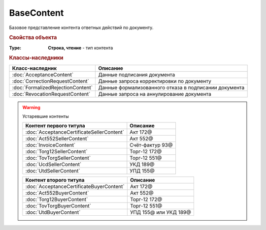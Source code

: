 BaseContent
===========

Базовое представление контента ответных действий по документу. 


.. versionadded:: 5.2.0


.. rubric:: Свойства объекта

:Type:
    **Строка, чтение** - тип контента


.. rubric:: Классы-наследники

================================= =====================================================
Класс-наследник                   Описание
================================= =====================================================
:doc:`AcceptanceContent`          Данные подписания документа
:doc:`CorrectionRequestContent`   Данные запроса корректировки по документу
:doc:`FormalizedRejectionContent` Данные формализованного отказа в подписании документа
:doc:`RevocationRequestContent`   Данные запроса на аннулирование документа
================================= =====================================================


.. warning:: Устаревшие контенты

    ========================================= =====================
    Контент первого титула                    Описание
    ========================================= =====================
    :doc:`AcceptanceCertificateSellerContent` Акт 172@
    :doc:`Act552SellerContent`                Акт 552@
    :doc:`InvoiceContent`                     Счёт-фактур 93@
    :doc:`Torg12SellerContent`                Торг-12 172@
    :doc:`TovTorgSellerContent`               Торг-12 551@
    :doc:`UcdSellerContent`                   УКД 189@
    :doc:`UtdSellerContent`                   УПД 155@
    ========================================= =====================


    ======================================== =====================
    Контент второго титула                   Описание
    ======================================== =====================
    :doc:`AcceptanceCertificateBuyerContent` Акт 172@
    :doc:`Act552BuyerContent`                Акт 552@
    :doc:`Torg12BuyerContent`                Торг-12 172@
    :doc:`TovTorgBuyerContent`               Торг-12 551@
    :doc:`UtdBuyerContent`                   УПД 155@ или УКД 189@
    ======================================== =====================